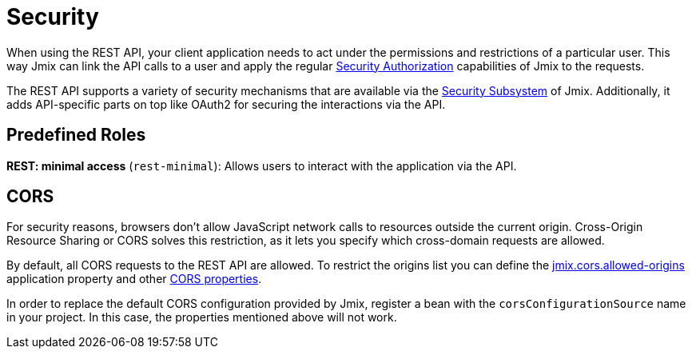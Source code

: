 = Security

When using the REST API, your client application needs to act under the permissions and restrictions of a particular user. This way Jmix can link the API calls to a user and apply the regular xref:security:authorization.adoc[Security Authorization] capabilities of Jmix to the requests.

The REST API supports a variety of security mechanisms that are available via the xref:security:index.adoc[Security Subsystem] of Jmix. Additionally, it adds API-specific parts on top like OAuth2 for securing the interactions via the API.

[[predefined-roles]]
== Predefined Roles

*REST: minimal access* (`rest-minimal`): Allows users to interact with the application via the API.

[[cors]]
== CORS

For security reasons, browsers don't allow JavaScript network calls to resources outside the current origin. Cross-Origin Resource Sharing or CORS solves this restriction, as it lets you specify which cross-domain requests are allowed.

By default, all CORS requests to the REST API are allowed. To restrict the origins list you can define the xref:ROOT:app-properties.adoc#jmix.cors.allowed-origins[jmix.cors.allowed-origins] application property and other xref::app-properties.adoc#cors[CORS properties].

In order to replace the default CORS configuration provided by Jmix, register a bean with the `corsConfigurationSource` name in your project. In this case, the properties mentioned above will not work.

//For further customizations of the CORS configuration, see https://docs.spring.io/spring-security/reference/servlet/integrations/cors.html[Spring Security Documentation] on CORS.